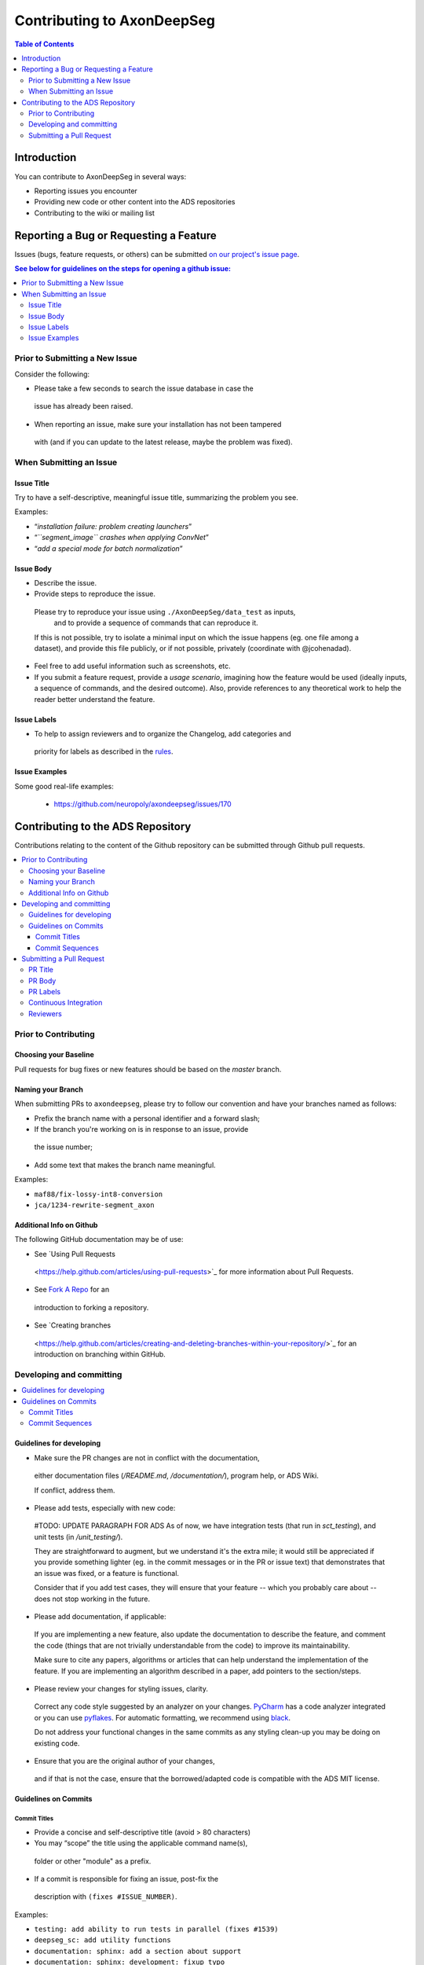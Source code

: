 ============================
Contributing to AxonDeepSeg
============================


.. contents:: Table of Contents
  :depth: 2
..


Introduction
############

You can contribute to AxonDeepSeg in several ways:

- Reporting issues you encounter

- Providing new code or other content into the ADS repositories

- Contributing to the wiki or mailing list


Reporting a Bug or Requesting a Feature
#######################################


Issues (bugs, feature requests, or others) can be submitted
`on our project's issue page
<https://github.com/neuropoly/axondeepseg/issues>`_.

.. contents:: See below for guidelines on the steps for opening a
             github issue:
  :local:


Prior to Submitting a New Issue
*******************************

Consider the following:

- Please take a few seconds to search the issue database in case the
 issue has already been raised.

- When reporting an issue, make sure your installation has not been tampered
 with (and if you can update to the latest release, maybe the problem was
 fixed).


When Submitting an Issue
************************

Issue Title
===========

Try to have a self-descriptive, meaningful issue title,
summarizing the problem you see.

Examples:

- “*installation failure: problem creating launchers*”
- “*``segment_image`` crashes when applying ConvNet*”
- “*add a special mode for batch normalization*”


Issue Body
==========

- Describe the issue.

- Provide steps to reproduce the issue.

 Please try to reproduce your issue using ``./AxonDeepSeg/data_test`` as inputs,
  and to provide a sequence of commands that can reproduce it.

 If this is not possible, try to isolate a minimal input on which the issue
 happens (eg. one file among a dataset), and provide this file publicly,
 or if not possible, privately (coordinate with @jcohenadad).

- Feel free to add useful information such as screenshots, etc.

- If you submit a feature request, provide a *usage scenario*, imagining how 
  the feature would be used (ideally inputs, a sequence of commands,
  and the desired outcome). Also, provide references to any theoretical work to
  help the reader better understand the feature.


Issue Labels
============

- To help to assign reviewers and to organize the Changelog, add categories and
 priority for labels as described in the
 `rules <https://github.com/neuropoly/axondeepseg/wiki/Rules-for-commits-and-issues-labelling-(git)>`_.


Issue Examples
==============

Some good real-life examples:

 - https://github.com/neuropoly/axondeepseg/issues/170


Contributing to the ADS Repository
##################################


Contributions relating to the content of the Github repository can be
submitted through Github pull requests.

.. contents::
  :local:


Prior to Contributing
*********************


Choosing your Baseline
======================


Pull requests for bug fixes or new features should be based on the
`master` branch.


Naming your Branch
==================

When submitting PRs to ``axondeepseg``, please try to follow our convention and
have your branches named as follows:

- Prefix the branch name with a personal identifier and a forward slash;

- If the branch you're working on is in response to an issue, provide
 the issue number;

- Add some text that makes the branch name meaningful.

Examples:

- ``maf88/fix-lossy-int8-conversion``
- ``jca/1234-rewrite-segment_axon``


Additional Info on Github
=========================

The following GitHub documentation may be of use:

- See `Using Pull Requests
 <https://help.github.com/articles/using-pull-requests>`_
 for more information about Pull Requests.

- See `Fork A Repo <http://help.github.com/forking/>`_ for an
 introduction to forking a repository.

- See `Creating branches
 <https://help.github.com/articles/creating-and-deleting-branches-within-your-repository/>`_
 for an introduction on branching within GitHub.


Developing and committing
*************************

.. contents::
  :local:

Guidelines for developing
=========================

- Make sure the PR changes are not in conflict with the documentation,
 either documentation files (`/README.md`, `/documentation/`), program help,
 or ADS Wiki.

 If conflict, address them.

- Please add tests, especially with new code:

 #TODO: UPDATE PARAGRAPH FOR ADS As of now, we have integration tests (that run in `sct_testing`),
 and unit tests (in `/unit_testing/`).

 They are straightforward to augment, but we understand it's the
 extra mile; it would still be appreciated if you provide something
 lighter (eg. in the commit messages or in the PR or issue text)
 that demonstrates that an issue was fixed, or a feature is functional.

 Consider that if you add test cases, they will ensure that your
 feature -- which you probably care about -- does not stop working
 in the future.

- Please add documentation, if applicable:

 If you are implementing a new feature, also update the
 documentation to describe the feature, and comment the code
 (things that are not trivially understandable from the code)
 to improve its maintainability.

 Make sure to cite any papers, algorithms or articles that can help
 understand the implementation of the feature.
 If you are implementing an algorithm described in a paper,
 add pointers to the section/steps.

- Please review your changes for styling issues, clarity.
 Correct any code style suggested by an analyzer on your changes.
 `PyCharm
 <https://www.jetbrains.com/help/pycharm/2016.1/code-inspection.html>`_
 has a code analyzer integrated or you can use `pyflakes
 <https://github.com/PyCQA/pyflakes>`_. For automatic formatting, we recommend
 using `black <https://github.com/ambv/black>`_.

 Do not address your functional changes in the same commits as any
 styling clean-up you may be doing on existing code.

- Ensure that you are the original author of your changes,
 and if that is not the case, ensure that the borrowed/adapted code
 is compatible with the ADS MIT license.


Guidelines on Commits
=====================


Commit Titles
+++++++++++++

- Provide a concise and self-descriptive title (avoid > 80 characters)

- You may “scope” the title using the applicable command name(s),
 folder or other "module" as a prefix.

- If a commit is responsible for fixing an issue, post-fix the
 description with ``(fixes #ISSUE_NUMBER)``.

Examples:

- ``testing: add ability to run tests in parallel (fixes #1539)``
- ``deepseg_sc: add utility functions``
- ``documentation: sphinx: add a section about support``
- ``documentation: sphinx: development: fixup typo``
- ``Travis: remove jobs running Python 2.7``
- ``setup.py: add optional label for installing documentation tooling deps``
- ``testing: add image unit tests``
- ``testing: add ConvNet integration tests``


Commit Sequences
++++++++++++++++

- Update your branch to be baseline on the latest master if new
 developments were merged while you were developing.

- **Please prefer `rebasing` to `merging`**, as explained in `this tutorial
 <https://coderwall.com/p/7aymfa/please-oh-please-use-git-pull-rebase>`_.
 Note that if you rebase after review have started,
 they will be canceled, so at this point, it may be more
 appropriate to do a pull.

- Clean-up your commit sequence. If you are not familiar
 with Git, this good tutorial on the subject may help you:
 https://www.atlassian.com/git/tutorials/rewriting-history

- Focus on committing one logical change at a time. See `this article
 <https://github.com/erlang/otp/wiki/writing-good-commit-messages>`_
 on the subject.



Submitting a Pull Request
*************************

.. contents::
  :local:


PR Title
========

The PR title is used to automatically generate the `Changelog
<https://github.com/neuropoly/axondeepseg/blob/master/CHANGELOG.md>`_
for each new release, so please follow the following rules:

- Provide a concise and self-descriptive title (see `Issue Title`_).

- Do not include the applicable issue number in the title (do it in the `PR Body`_).

- Do not include the function name (use a `PR Labels`_ instead).


PR Body
=======

- Describe what the PR is about, explain the approach and possible drawbacks.
 Don't hesitate to repeat some of the text from the related issue
 (easier to read than having to click on the link).

- If the PR fixes issue(s), indicate it after your introduction:
 ``Fixes #XXXX, Fixes #YYYY``.
 Note: it is important to respect the syntax above so that the issue(s) will
 be closed upon merging the PR.

- Review the issue according to our documentation in
 `When Submitting an Issue`_.


PR Labels
=========

You **must** add Labels to PRs, as these are used to automatically generate Changelog:

- **Category:** Choose **one** label that describes the
 `category <https://github.com/neuropoly/axondeepseg/wiki/Rules-for-commits-and-issues-labelling-(git)#issue-category>`_
 (white font over purple background).

- **ADS Function:** Choose one or multiple labels corresponding to the ADS
  functions that are mainly affected by the PR (black font over light purple
  background).

- **Cross-compatibility:** If your PR breaks cross-compatibility with a previous
  stable release of ADS, you should add the label ``compatibility``.

`Here <https://github.com/neuropoly/axondeepseg/pull/176>`_ is an example of PR
with proper labels and description. (#TODO: Find a better example)


Continuous Integration
======================

The PR can't be merged if the Travis build hasn't succeeded. If you are familiar
with it, consult the Travis test results and check for the possibility of allowed
failures.


Reviewers
=========

- Any changes submitted for inclusion to the master branch will have
 to go through a `review
 <https://help.github.com/articles/about-pull-request-reviews/>`_.

- Only request a review when you deem the PR as “good to go”. If the PR is not
  ready for review, add "(WIP)" at the beginning of the title.

- Github may suggest you add particular reviewers to your PR.
  If that's the case and you don't know better, add all of these suggestions.
  The reviewers will be notified when you add them.

